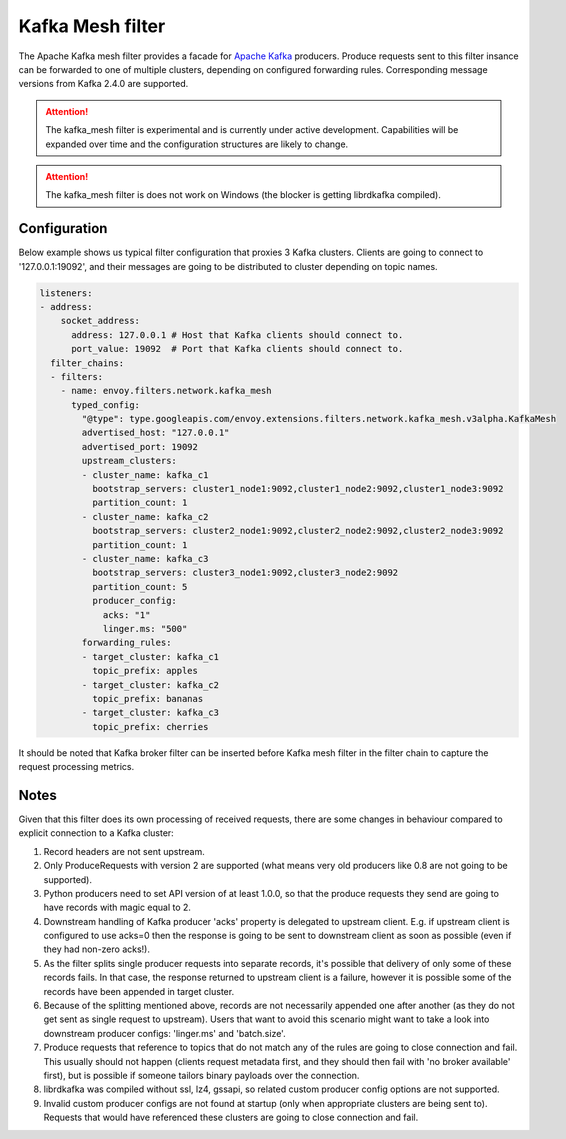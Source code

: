 .. _config_network_filters_kafka_mesh:

Kafka Mesh filter
===================

The Apache Kafka mesh filter provides a facade for `Apache Kafka <https://kafka.apache.org/>`_
producers. Produce requests sent to this filter insance can be forwarded to one of multiple
clusters, depending on configured forwarding rules. Corresponding message versions from
Kafka 2.4.0 are supported.

.. attention::

   The kafka_mesh filter is experimental and is currently under active development.
   Capabilities will be expanded over time and the configuration structures are likely to change.

.. attention::

   The kafka_mesh filter is does not work on Windows (the blocker is getting librdkafka compiled).

.. _config_network_filters_kafka_mesh_config:

Configuration
-------------

Below example shows us typical filter configuration that proxies 3 Kafka clusters.
Clients are going to connect to '127.0.0.1:19092', and their messages are going to be distributed
to cluster depending on topic names.

.. code-block:: yaml

  listeners:
  - address:
      socket_address:
        address: 127.0.0.1 # Host that Kafka clients should connect to.
        port_value: 19092  # Port that Kafka clients should connect to.
    filter_chains:
    - filters:
      - name: envoy.filters.network.kafka_mesh
        typed_config:
          "@type": type.googleapis.com/envoy.extensions.filters.network.kafka_mesh.v3alpha.KafkaMesh
          advertised_host: "127.0.0.1"
          advertised_port: 19092
          upstream_clusters:
          - cluster_name: kafka_c1
            bootstrap_servers: cluster1_node1:9092,cluster1_node2:9092,cluster1_node3:9092
            partition_count: 1
          - cluster_name: kafka_c2
            bootstrap_servers: cluster2_node1:9092,cluster2_node2:9092,cluster2_node3:9092
            partition_count: 1
          - cluster_name: kafka_c3
            bootstrap_servers: cluster3_node1:9092,cluster3_node2:9092
            partition_count: 5
            producer_config:
              acks: "1"
              linger.ms: "500"
          forwarding_rules:
          - target_cluster: kafka_c1
            topic_prefix: apples
          - target_cluster: kafka_c2
            topic_prefix: bananas
          - target_cluster: kafka_c3
            topic_prefix: cherries

It should be noted that Kafka broker filter can be inserted before Kafka mesh filter in the filter
chain to capture the request processing metrics.

.. _config_network_filters_kafka_mesh_notes:

Notes
-----
Given that this filter does its own processing of received requests, there are some changes
in behaviour compared to explicit connection to a Kafka cluster:

#. Record headers are not sent upstream.
#. Only ProduceRequests with version 2 are supported (what means very old producers like 0.8 are
   not going to be supported).
#. Python producers need to set API version of at least 1.0.0, so that the produce requests they
   send are going to have records with magic equal to 2.
#. Downstream handling of Kafka producer 'acks' property is delegated to upstream client.
   E.g. if upstream client is configured to use acks=0 then the response is going to be sent
   to downstream client as soon as possible (even if they had non-zero acks!).
#. As the filter splits single producer requests into separate records, it's possible that delivery
   of only some of these records fails. In that case, the response returned to upstream client is
   a failure, however it is possible some of the records have been appended in target cluster.
#. Because of the splitting mentioned above, records are not necessarily appended one after another
   (as they do not get sent as single request to upstream). Users that want to avoid this scenario
   might want to take a look into downstream producer configs: 'linger.ms' and 'batch.size'.
#. Produce requests that reference to topics that do not match any of the rules are going to close
   connection and fail. This usually should not happen (clients request metadata first, and they
   should then fail with 'no broker available' first), but is possible if someone tailors binary
   payloads over the connection.
#. librdkafka was compiled without ssl, lz4, gssapi, so related custom producer config options are
   not supported.
#. Invalid custom producer configs are not found at startup (only when appropriate clusters are
   being sent to). Requests that would have referenced these clusters are going to close connection
   and fail.
